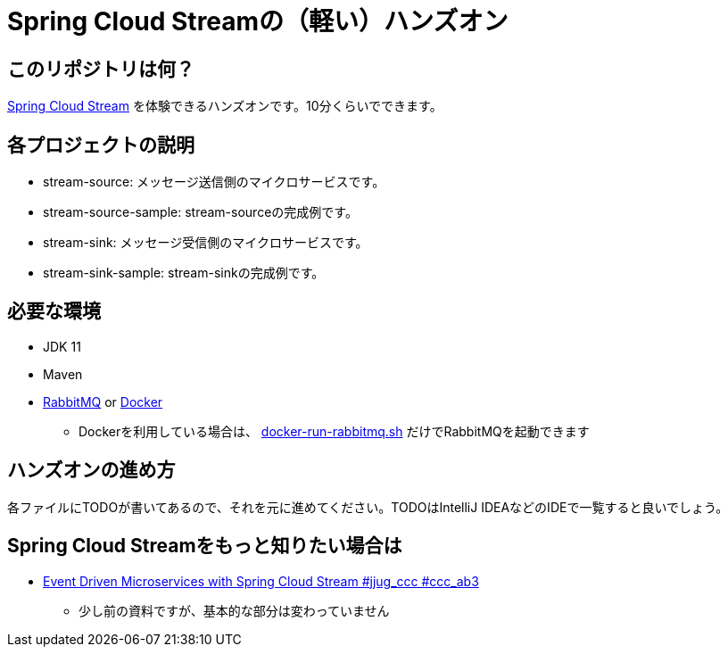 = Spring Cloud Streamの（軽い）ハンズオン

== このリポジトリは何？
https://docs.sprinag.io/spring-cloud-stream/docs/current/reference/htmlsingle/[Spring Cloud Stream] を体験できるハンズオンです。10分くらいでできます。

== 各プロジェクトの説明
* stream-source: メッセージ送信側のマイクロサービスです。
* stream-source-sample: stream-sourceの完成例です。
* stream-sink: メッセージ受信側のマイクロサービスです。
* stream-sink-sample: stream-sinkの完成例です。

== 必要な環境
* JDK 11
* Maven
* https://www.rabbitmq.com/download.html[RabbitMQ] or https://www.docker.com/products/docker-desktop[Docker]
** Dockerを利用している場合は、 link:docker-run-rabbitmq.sh[docker-run-rabbitmq.sh] だけでRabbitMQを起動できます

== ハンズオンの進め方
各ファイルにTODOが書いてあるので、それを元に進めてください。TODOはIntelliJ IDEAなどのIDEで一覧すると良いでしょう。

== Spring Cloud Streamをもっと知りたい場合は
* https://www.slideshare.net/makingx/event-driven-microservices-with-spring-cloud-stream-jjugccc-ccca3[Event Driven Microservices with Spring Cloud Stream #jjug_ccc #ccc_ab3]
** 少し前の資料ですが、基本的な部分は変わっていません
